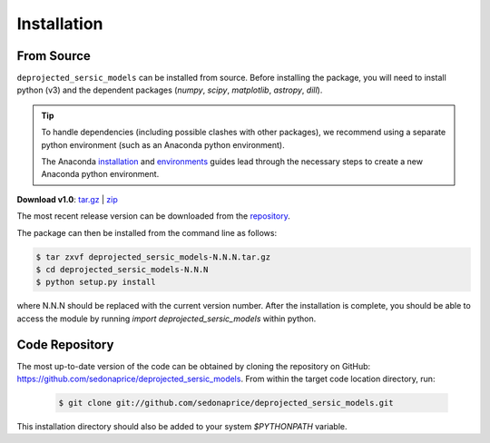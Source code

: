 .. _install:
.. highlight:: shell

============
Installation
============

.. _install_source:

From Source
-----------

``deprojected_sersic_models`` can be installed from source.
Before installing the package, you will need to install python (v3)
and the dependent packages (`numpy`, `scipy`, `matplotlib`, `astropy`, `dill`).

.. tip::
    To handle dependencies (including possible clashes with other packages),
    we recommend using a separate python environment (such as an Anaconda python environment).

    The Anaconda `installation`_ and `environments`_ guides lead through the necessary steps
    to create a new Anaconda python environment.

.. _installation: https://docs.conda.io/projects/conda/en/latest/user-guide/install/index.html
.. _environments: https://docs.conda.io/projects/conda/en/latest/user-guide/tasks/manage-environments.html


**Download v1.0**: `tar.gz`_ | `zip`_

.. _tar.gz: https://github.com/sedonaprice/deprojected_sersic_models/archive/refs/tags/v1.0.tar.gz
.. _zip: https://github.com/sedonaprice/deprojected_sersic_models/archive/refs/tags/v1.0.zip

The most recent release version can be downloaded from the `repository`_.

.. _repository: https://github.com/sedonaprice/deprojected_sersic_models/releases

The package can then be installed from the command line as follows:

.. code-block:: console

    $ tar zxvf deprojected_sersic_models-N.N.N.tar.gz
    $ cd deprojected_sersic_models-N.N.N
    $ python setup.py install

where N.N.N should be replaced with the current version number.
After the installation is complete, you should be able to access the module by running
`import deprojected_sersic_models` within python.


.. _clone_repo:

Code Repository
---------------

The most up-to-date version of the code can be obtained
by cloning the repository on GitHub: `https://github.com/sedonaprice/deprojected_sersic_models`_.
From within the target code location directory, run:

.. _https://github.com/sedonaprice/deprojected_sersic_models: https://github.com/sedonaprice/deprojected_sersic_models

 .. code-block:: console

    $ git clone git://github.com/sedonaprice/deprojected_sersic_models.git

This installation directory should also be added to your system `$PYTHONPATH` variable.
